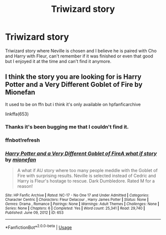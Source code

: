 #+TITLE: Triwizard story

* Triwizard story
:PROPERTIES:
:Author: wantednotreally
:Score: 1
:DateUnix: 1590533348.0
:DateShort: 2020-May-27
:FlairText: What's That Fic?
:END:
Triwizard story where Neville is chosen and I believe he is paired with Cho and Harry with Fleur, can't remember if it was finished or even that good but I enjoyed it at the time and can't find it anymore.


** I think the story you are looking for is Harry Potter and a Very Different Goblet of Fire by Mionefan

It used to be on ffn but i think it's only available on hpfanficarchive

linkffa(653)
:PROPERTIES:
:Author: reddog44mag
:Score: 2
:DateUnix: 1590535237.0
:DateShort: 2020-May-27
:END:

*** Thanks it's been bugging me that I couldn't find it.
:PROPERTIES:
:Author: wantednotreally
:Score: 1
:DateUnix: 1590536285.0
:DateShort: 2020-May-27
:END:


*** ffnbot!refresh
:PROPERTIES:
:Author: aMiserable_creature
:Score: 1
:DateUnix: 1590545977.0
:DateShort: 2020-May-27
:END:


*** [[http://www.hpfanficarchive.com/stories/viewstory.php?sid=653][*/Harry Potter and a Very Different Goblet of FireA what if story/*]] by [[http://www.hpfanficarchive.com/stories/viewuser.php?uid=3904][/mionefan/]]

#+begin_quote
  A what if AU story where too many people meddle with the Goblet of Fire with surprising results. Neville is selected instead of Cedric and Harry is Fleur's hostage to rescue. Dark Dumbledore. Rated M for a reason!
#+end_quote

^{/Site/: HP Fanfic Archive *|* /Rated/: NC-17 - No One 17 and Under Admitted *|* /Categories/: Character Centric *|* /Characters/: Fleur Delacour , Harry James Potter *|* /Status/: None *|* /Genres/: Drama , Romance *|* /Pairings/: None *|* /Warnings/: Adult Themes *|* /Challenges/: None *|* /Series/: None *|* /Chapters/: 6 *|* /Completed/: Yes *|* /Word count/: 25,341 *|* /Read/: 29,740 *|* /Published/: June 09, 2012 *|* /ID/: 653}

--------------

*FanfictionBot*^{2.0.0-beta} | [[https://github.com/tusing/reddit-ffn-bot/wiki/Usage][Usage]]
:PROPERTIES:
:Author: FanfictionBot
:Score: 1
:DateUnix: 1590546032.0
:DateShort: 2020-May-27
:END:
